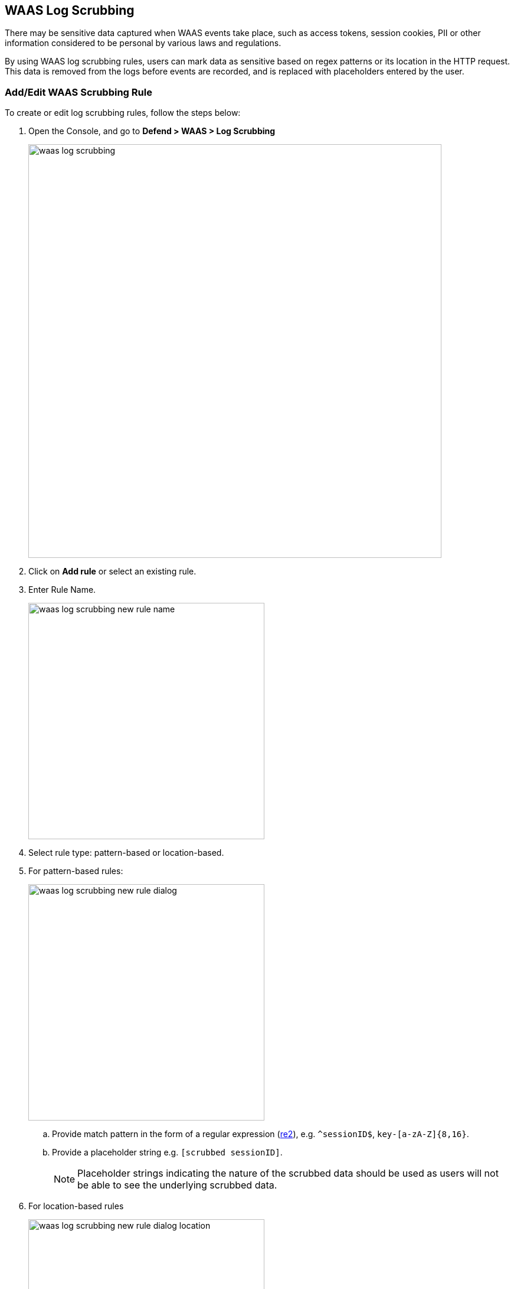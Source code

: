 == WAAS Log Scrubbing

There may be sensitive data captured when WAAS events take place, such as access tokens, session cookies, PII or other information considered to be personal by various laws and regulations.

By using WAAS log scrubbing rules, users can mark data as sensitive based on regex patterns or its location in the HTTP request. This data is removed from the logs before events are recorded, and is replaced with placeholders entered by the user.


=== Add/Edit WAAS Scrubbing Rule

To create or edit log scrubbing rules, follow the steps below: 

. Open the Console, and go to *Defend > WAAS > Log Scrubbing*
+
image::./waas_log_scrubbing.png[width=700]

. Click on *Add rule* or select an existing rule.

. Enter Rule Name.
+
image::./waas_log_scrubbing_new_rule_name.png[width=400]

. Select rule type: pattern-based or location-based.

. For pattern-based rules:
+
image::./waas_log_scrubbing_new_rule_dialog.png[width=400]

.. Provide match pattern in the form of a regular expression (https://github.com/google/re2/wiki/Syntax[re2]), e.g. `^sessionID$`, `key-[a-zA-Z]{8,16}`.

.. Provide a placeholder string e.g. `[scrubbed sessionID]`.
+
NOTE: Placeholder strings indicating the nature of the scrubbed data should be used as users will not be able to see the underlying scrubbed data.

. For location-based rules
+
image::./waas_log_scrubbing_new_rule_dialog_location.png[width=400]

.. Select the location of the data to be scrubbed.

.. Provide match pattern in the form of a regular expression (https://github.com/google/re2/wiki/Syntax[re2]), e.g. `^SCookie.*$`, `item-[a-zA-Z]{8,16}`.

.. Provide a placeholder string e.g. `[Scrubbed Session Cookie]`.
+
NOTE: Placeholder strings indicating the nature of the scrubbed data should be used as users will not be able to see the underlying scrubbed data.

. Click *Save*.
+
Data will now be scrubbed from any WAAS event before it is written (either to the Defender log or syslog) and sent to the console:
+
image::./waas_log_scrubbing_scrubbed_event.png[width=500]
+
[NOTE]
====
If sensitive data triggers events, both the forensic message and the recorded HTTP request are scrubbed.
Hence, placeholder strings indicating the nature of the scrubbed data should be used as users will not be able to see the underlying scrubbed data.

image::./waas_log_scrubbing_scrubbed_payload.png[width=700]
====
